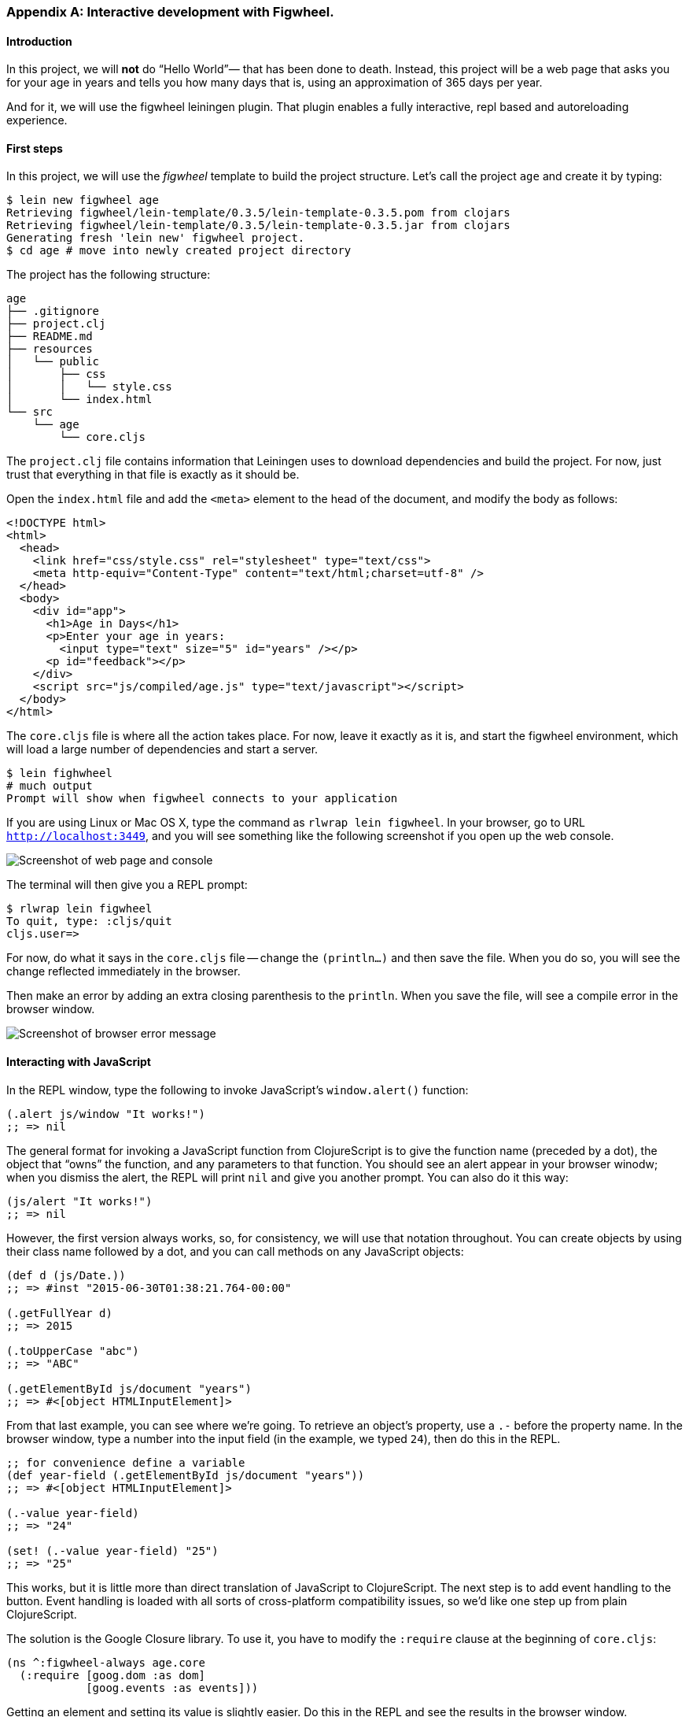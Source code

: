=== Appendix A: Interactive development with Figwheel.

==== Introduction

In this project, we will *not* do “Hello World”&#8212; that has been done to death.
Instead, this project will be a web page that asks you for your age in years and
tells you how many days that is, using an approximation of 365 days per year.

And for it, we will use the figwheel leiningen plugin. That plugin enables a fully
interactive, repl based and autoreloading experience.


==== First steps

In this project, we will use the _figwheel_ template to build the project structure.
Let’s call the project `age` and create it by typing:

[source,bash]
----
$ lein new figwheel age
Retrieving figwheel/lein-template/0.3.5/lein-template-0.3.5.pom from clojars
Retrieving figwheel/lein-template/0.3.5/lein-template-0.3.5.jar from clojars
Generating fresh 'lein new' figwheel project.
$ cd age # move into newly created project directory
----

The project has the following structure:

----
age
├── .gitignore
├── project.clj
├── README.md
├── resources
│   └── public
│       ├── css
│       │   └── style.css
│       └── index.html
└── src
    └── age
        └── core.cljs
----

The `project.clj` file contains information that Leiningen uses to download
dependencies and build the project. For now, just trust that everything in that
file is exactly as it should be.

Open the `index.html` file and add the `<meta>` element to the head of the document,
and modify the body as follows:

[source,html]
----
<!DOCTYPE html>
<html>
  <head>
    <link href="css/style.css" rel="stylesheet" type="text/css">
    <meta http-equiv="Content-Type" content="text/html;charset=utf-8" />
  </head>
  <body>
    <div id="app">
      <h1>Age in Days</h1>
      <p>Enter your age in years:
        <input type="text" size="5" id="years" /></p>
      <p id="feedback"></p>
    </div>
    <script src="js/compiled/age.js" type="text/javascript"></script>
  </body>
</html>
----

The `core.cljs` file is where all the action takes place. For now, leave it exactly
as it is, and start the figwheel environment, which will load a large number of
dependencies and start a server.

[source,bash]
----
$ lein fighwheel
# much output
Prompt will show when figwheel connects to your application
----

If you are using Linux or Mac OS X, type the command as `rlwrap lein figwheel`.
In your browser, go to URL `http://localhost:3449`, and you will see something
like the following screenshot if you open up the web console.

image::localhost1.png[Screenshot of web page and console]

The terminal will then give you a REPL prompt:

[source,bash]
----
$ rlwrap lein figwheel
To quit, type: :cljs/quit
cljs.user=>
----

For now, do what it says in the `core.cljs` file -- change the `(println...)` and
then save the file. When you do so, you will see the change reflected immediately
in the browser.

Then make an error by adding an extra closing parenthesis to the `println`. When
you save the file, will see a compile error in the browser window.

image::localhost2.png[Screenshot of browser error message]


==== Interacting with JavaScript

In the REPL window, type the following to invoke JavaScript’s `window.alert()`
function:

[source, clojure]
----
(.alert js/window "It works!")
;; => nil
----

The general format for invoking a JavaScript function from ClojureScript is to
give the function name (preceded by a dot), the object that “owns” the function,
and any parameters to that function. You should see an alert appear in your
browser winodw; when you dismiss the alert, the REPL will print `nil` and give
you another prompt. You can also do it this way:

[source, clojure]
----
(js/alert "It works!")
;; => nil
----

However, the first version always works, so, for consistency, we will use that
notation throughout. You can create objects by using their class name followed by
a dot, and you can call methods on any JavaScript objects:

[source, clojure]
----
(def d (js/Date.))
;; => #inst "2015-06-30T01:38:21.764-00:00"

(.getFullYear d)
;; => 2015

(.toUpperCase "abc")
;; => "ABC"

(.getElementById js/document "years")
;; => #<[object HTMLInputElement]>
----

From that last example, you can see where we’re going. To retrieve an object’s
property, use a `.-` before the property name. In the browser window, type a number
into the input field (in the example, we typed `24`), then do this in the REPL.

[source, clojure]
----
;; for convenience define a variable
(def year-field (.getElementById js/document "years"))
;; => #<[object HTMLInputElement]>

(.-value year-field)
;; => "24"

(set! (.-value year-field) "25")
;; => "25"
----

This works, but it is little more than direct translation of JavaScript to
ClojureScript. The next step is to add event handling to the button. Event handling
is loaded with all sorts of cross-platform compatibility issues, so we’d like one
step up from plain ClojureScript.

The solution is the Google Closure library. To use it, you have to modify the
`:require` clause at the beginning of `core.cljs`:

[source,clojure]
----
(ns ^:figwheel-always age.core
  (:require [goog.dom :as dom]
            [goog.events :as events]))
----

Getting an element and setting its value is slightly easier. Do this in the REPL
and see the results in the browser window.

[source, clojure]
----
cljs.user=> (in-ns 'age.core)
age.core=> (def y (dom/getElement "years"))
#<[object HTMLInputElement]>

age.core=> (set! (.-value y) "26")
"26"

age.core=> (dom/setTextContent (dom/getElement "feedback") "This works!")
----

To add an event, you define a function that takes a single argument (the event to
be handled), and then tell the appropriate HTML element to listen for it. the
`events/listen` function takes three arguments: the element to listen to, the
event to listen for, and the function that will handle the event.

[source, clojure]
----
age.core=> (defn testing [evt] (js/alert "Responding to click"))
#<function age$core$testing(evt){
return alert("Responding to click");
}>

age.core=> (events/listen (dom/getElement "calculate") "click" testing)
#<[object Object]>
----

After doing this, the browser should respond to a click on the button.
If you would like to remove the listener, use `unlisten`.

[source, clojure]
----
(events/unlisten (dom/getElement "calculate") "click" testing)
;; => true
----

Now, put that all together in the `core.cljs` file as follows:

[source, clojure]
----
(ns ^:figwheel-always age.core
  (:require [goog.dom :as dom]
            [goog.events :as events]))

(enable-console-print!)

(defn calculate
  [event]
  (let [years (.parseInt js/window (.-value (dom/getElement "years")))
        days (* 365 years)]
    (dom/setTextContent (dom/getElement "feedback")
                        (str "That is " days " days old."))))

(defn on-js-reload [])

(events/listen (dom/getElement "calculate") "click" calculate)
----
